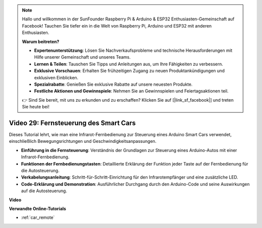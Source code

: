 .. note::

    Hallo und willkommen in der SunFounder Raspberry Pi & Arduino & ESP32 Enthusiasten-Gemeinschaft auf Facebook! Tauchen Sie tiefer ein in die Welt von Raspberry Pi, Arduino und ESP32 mit anderen Enthusiasten.

    **Warum beitreten?**

    - **Expertenunterstützung**: Lösen Sie Nachverkaufsprobleme und technische Herausforderungen mit Hilfe unserer Gemeinschaft und unseres Teams.
    - **Lernen & Teilen**: Tauschen Sie Tipps und Anleitungen aus, um Ihre Fähigkeiten zu verbessern.
    - **Exklusive Vorschauen**: Erhalten Sie frühzeitigen Zugang zu neuen Produktankündigungen und exklusiven Einblicken.
    - **Spezialrabatte**: Genießen Sie exklusive Rabatte auf unsere neuesten Produkte.
    - **Festliche Aktionen und Gewinnspiele**: Nehmen Sie an Gewinnspielen und Feiertagsaktionen teil.

    👉 Sind Sie bereit, mit uns zu erkunden und zu erschaffen? Klicken Sie auf [|link_sf_facebook|] und treten Sie heute bei!

Video 29: Fernsteuerung des Smart Cars
======================================

Dieses Tutorial lehrt, wie man eine Infrarot-Fernbedienung zur Steuerung eines Arduino Smart Cars verwendet, einschließlich Bewegungsrichtungen und Geschwindigkeitsanpassungen.

* **Einführung in die Fernsteuerung**: Verständnis der Grundlagen zur Steuerung eines Arduino-Autos mit einer Infrarot-Fernbedienung.
* **Funktionen der Fernbedienungstasten**: Detaillierte Erklärung der Funktion jeder Taste auf der Fernbedienung für die Autosteuerung.
* **Verkabelungsanleitung**: Schritt-für-Schritt-Einrichtung für den Infrarotempfänger und eine zusätzliche LED.
* **Code-Erklärung und Demonstration**: Ausführlicher Durchgang durch den Arduino-Code und seine Auswirkungen auf die Autosteuerung.

**Video**

.. raw:: html

    <iframe width="600" height="400" src="https://www.youtube.com/embed/PxvORzOhFjE?si=4orEN6BYRwQbLa_S" title="YouTube video player" frameborder="0" allow="accelerometer; autoplay; clipboard-write; encrypted-media; gyroscope; picture-in-picture; web-share" allowfullscreen></iframe>

    <br/><br/>

**Verwandte Online-Tutorials**

* :ref:`car_remote`
